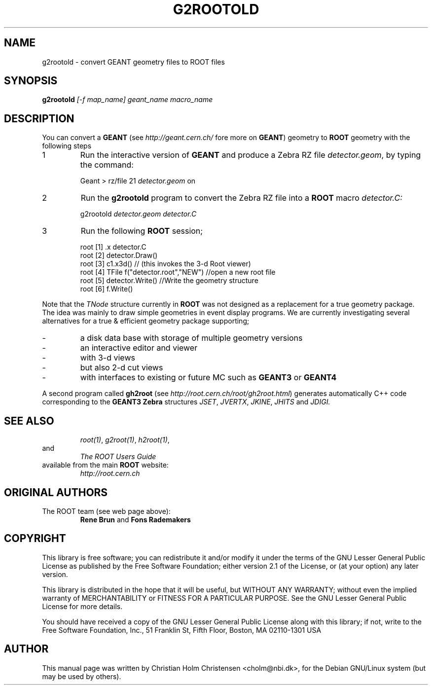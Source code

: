 .\"
.\" $Id: g2rootold.1,v 1.1 2005/03/21 21:42:21 rdm Exp $
.\"
.TH G2ROOTOLD 1 "Version 3" "ROOT"
.\" NAME should be all caps, SECTION should be 1-8, maybe w/ subsection
.\" other parms are allowed: see man(7), man(1)
.SH NAME
g2rootold \- convert GEANT geometry files to ROOT files
.SH SYNOPSIS
.B g2rootold
.I [-f map_name] geant_name macro_name
.SH "DESCRIPTION"
You can convert a
.B GEANT
(see
.I http://geant.cern.ch/
fore more on
.BR GEANT )
geometry to
.B ROOT
geometry with the following steps
.TP
1
Run the interactive version of
.B GEANT
and produce a Zebra RZ file
.IR detector.geom ,
by typing the command:
.sp 1
.RS
Geant > rz/file 21 \fIdetector.geom\fR on
.RE
.sp 1
.TP
2
Run the
.B g2rootold
program to convert the Zebra RZ file into a
.B ROOT
macro
.I detector.C:
.sp 1
.RS
g2rootold \fIdetector.geom\fR \fIdetector.C\fR
.RE
.sp 1
.TP
3
Run the following
.B ROOT
session;
.sp 1
.RS
.nf
root [1] .x detector.C
root [2] detector.Draw()
root [3] c1.x3d()   // (this invokes the 3-d Root viewer)
root [4] TFile f("detector.root","NEW") //open a new root file
root [5] detector.Write() //Write the geometry structure
root [6] f.Write()
.fi
.RE
.sp 1
Note that the
.I TNode
structure currently in
.B ROOT
was not designed as a replacement for a true geometry package. The
idea was mainly to draw simple geometries in event display
programs. We are currently investigating several alternatives for a
true & efficient geometry package supporting;
.TP
-
a disk data base with storage of multiple geometry versions
.TP
-
an interactive editor and viewer
.TP
-
with 3-d views
.TP
-
but also 2-d cut views
.TP
-
with interfaces to existing or future MC such as
.B GEANT3
or
.B GEANT4
.PP
A second program called
.B gh2root
(see
.IR http://root.cern.ch/root/gh2root.html )
generates automatically C++ code corresponding to the
.B GEANT3 Zebra
structures
.IR JSET ,
.IR JVERTX ,
.IR JKINE ,
.I JHITS
and
.I JDIGI.
.SH "SEE ALSO"
.RS
.IR root(1) ,
.IR g2root(1) ,
.IR h2root(1) ,
.RE
and
.RS
.I The ROOT Users Guide
.RE
available from the main
.B ROOT
website:
.RS
.I http://root.cern.ch
.RE
.SH "ORIGINAL AUTHORS"
The ROOT team (see web page above):
.RS
\fBRene Brun\fR and \fBFons Rademakers\fR
.RE
.SH "COPYRIGHT"
This library is free software; you can redistribute it and/or modify
it under the terms of the GNU Lesser General Public License as
published by the Free Software Foundation; either version 2.1 of the
License, or (at your option) any later version.
.P
This library is distributed in the hope that it will be useful, but
WITHOUT ANY WARRANTY; without even the implied warranty of
MERCHANTABILITY or FITNESS FOR A PARTICULAR PURPOSE.  See the GNU
Lesser General Public License for more details.
.P
You should have received a copy of the GNU Lesser General Public
License along with this library; if not, write to the Free Software
Foundation, Inc., 51 Franklin St, Fifth Floor, Boston, MA  02110-1301  USA
.SH AUTHOR
This manual page was written by Christian Holm Christensen
<cholm@nbi.dk>, for the Debian GNU/Linux system (but may be used by
others).
.\"
.\" $Log: g2rootold.1,v $
.\" Revision 1.1  2005/03/21 21:42:21  rdm
.\" From Christian Holm Christensen:
.\"       * New Debian and RedHat rpm packaging scripts.
.\"       * Added a description to `build/package/debian/README.Debian' on
.\"         how to add a new package.   It's not that complicated so it
.\"         should be a simple thing to add a new package, even for some
.\"         with little or no experience with RPMs or DEBs.
.\"       * When searching for the Oracle client libraries, I added the
.\"         directories `/usr/lib/oracle/*/client/lib' and
.\"         `/usr/include/oracle/*/client' - as these are the paths that the
.\"         RPMs install into.
.\"       * I added the packages `root-plugin-krb5' and
.\"         `root-plugin-oracle'.
.\"       * The library `libXMLIO' is in `libroot'.
.\"       * The package `root-plugin-xml' contains the XML parser.
.\"       * I fixed an cosmetic error in `build/misc/root.m4'.  The
.\"         definition of `ROOT_PATH' should be quoted, otherwise aclocal
.\"         will complain.
.\"       * In the top-level `Makefile' I pass an additional argument to
.\"         `makecintdlls' - namely `$(ROOTCLINGSTAGE2)'.  In `makecintdlls' I
.\"         use that argument to make the various dictionaries for
.\"         `lib...Dict.so'.   Originally, the script used plain `rootcint'.
.\"         However, as `rootcint' may not be in the path yet, or the one in
.\"         the path may be old, this failed.  Hence, I use what we know is
.\"         there - namely the newly build `rootcint_tmp'.  BTW, what are
.\"         these shared libraries, and where do they belong?  I guess they
.\"         are specific to ROOT, and not used by plain `CINT'.  For now, I
.\"         put them in `libroot'.
.\"       *  Made the two `virtual' packages `root-db-client' - provided the
.\"         DB plugins, and `root-fitter' provided by `root-plugin-minuit'
.\"         and `root-plugin-fumili'.  Note, the virtual package
.\"         `root-file-server' provided by `root-rootd' and `root-xrootd'
.\"         already existed in the previous patch.
.\"       * Note, I added the directory `build/package/debian/po' which is
.\"         for translations of DebConf templates.  DebConf is Debians very
.\"         advanced package configuration interface.   It presents the user
.\"         with a set of questions in some sort of `GUI' based on how much
.\"         the user would like to change.  These `dialogs' can be
.\"         translated quite easily.  As an example, I translated the
.\"         questions used by the `ttf-root-installer' package into Danish.
.\"         I'm sure someone can translate them into German, French,
.\"         Italien, Spanish, and so on.
.\"
.\" Revision 1.1  2001/08/15 13:30:48  rdm
.\" move man files to new subdir man1. This makes it possible to add
.\" $ROOTSYS/man to MANPATH and have "man root" work.
.\"
.\" Revision 1.1  2000/12/08 17:41:00  rdm
.\" man pages of all ROOT executables provided by Christian Holm.
.\"
.\"
